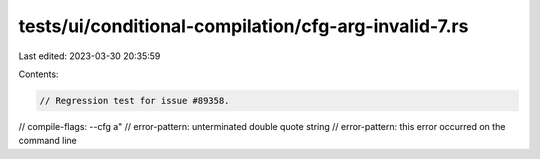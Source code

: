 tests/ui/conditional-compilation/cfg-arg-invalid-7.rs
=====================================================

Last edited: 2023-03-30 20:35:59

Contents:

.. code-block:: rs

    // Regression test for issue #89358.

// compile-flags: --cfg a"
// error-pattern: unterminated double quote string
// error-pattern: this error occurred on the command line


